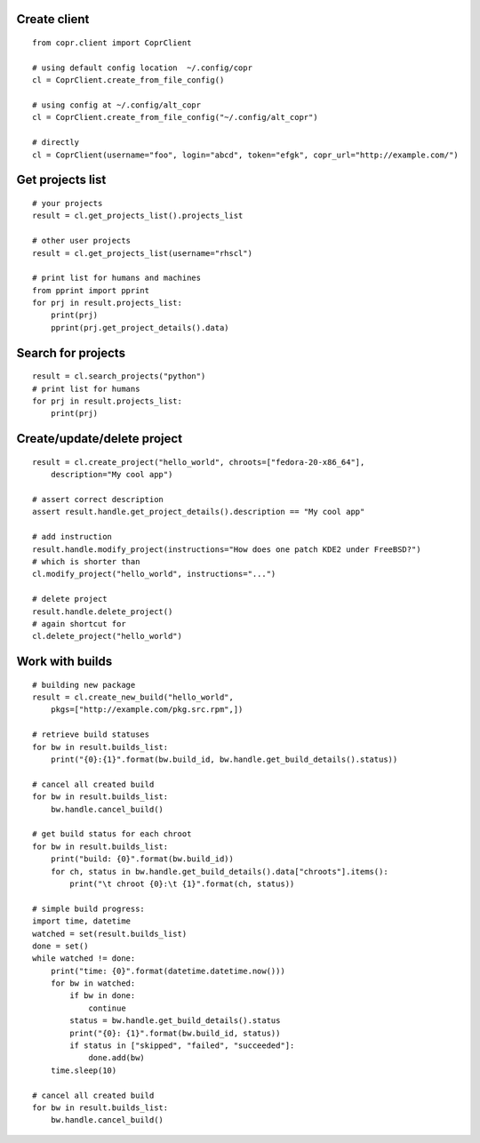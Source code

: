 Create client
-------------
::

    from copr.client import CoprClient

    # using default config location  ~/.config/copr
    cl = CoprClient.create_from_file_config()

    # using config at ~/.config/alt_copr
    cl = CoprClient.create_from_file_config("~/.config/alt_copr")

    # directly
    cl = CoprClient(username="foo", login="abcd", token="efgk", copr_url="http://example.com/")

Get projects list
-----------------
::

    # your projects
    result = cl.get_projects_list().projects_list

    # other user projects
    result = cl.get_projects_list(username="rhscl")

    # print list for humans and machines
    from pprint import pprint
    for prj in result.projects_list:
        print(prj)
        pprint(prj.get_project_details().data)


Search for projects
-------------------
::

    result = cl.search_projects("python")
    # print list for humans
    for prj in result.projects_list:
        print(prj)



Create/update/delete project
----------------------------
::

    result = cl.create_project("hello_world", chroots=["fedora-20-x86_64"],
        description="My cool app")

    # assert correct description
    assert result.handle.get_project_details().description == "My cool app"

    # add instruction
    result.handle.modify_project(instructions="How does one patch KDE2 under FreeBSD?")
    # which is shorter than
    cl.modify_project("hello_world", instructions="...")

    # delete project
    result.handle.delete_project()
    # again shortcut for
    cl.delete_project("hello_world")



Work with builds
----------------
::

    # building new package
    result = cl.create_new_build("hello_world",
        pkgs=["http://example.com/pkg.src.rpm",])

    # retrieve build statuses
    for bw in result.builds_list:
        print("{0}:{1}".format(bw.build_id, bw.handle.get_build_details().status))

    # cancel all created build
    for bw in result.builds_list:
        bw.handle.cancel_build()

    # get build status for each chroot
    for bw in result.builds_list:
        print("build: {0}".format(bw.build_id))
        for ch, status in bw.handle.get_build_details().data["chroots"].items():
            print("\t chroot {0}:\t {1}".format(ch, status))

    # simple build progress:
    import time, datetime
    watched = set(result.builds_list)
    done = set()
    while watched != done:
        print("time: {0}".format(datetime.datetime.now()))
        for bw in watched:
            if bw in done:
                continue
            status = bw.handle.get_build_details().status
            print("{0}: {1}".format(bw.build_id, status))
            if status in ["skipped", "failed", "succeeded"]:
                done.add(bw)
        time.sleep(10)

    # cancel all created build
    for bw in result.builds_list:
        bw.handle.cancel_build()
